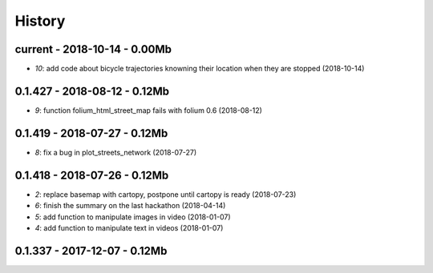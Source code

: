 
.. _l-HISTORY:

=======
History
=======

current - 2018-10-14 - 0.00Mb
=============================

* `10`: add code about bicycle trajectories knowning their location when they are stopped (2018-10-14)

0.1.427 - 2018-08-12 - 0.12Mb
=============================

* `9`: function folium_html_street_map fails with folium 0.6 (2018-08-12)

0.1.419 - 2018-07-27 - 0.12Mb
=============================

* `8`: fix a bug in plot_streets_network (2018-07-27)

0.1.418 - 2018-07-26 - 0.12Mb
=============================

* `2`: replace basemap with cartopy, postpone until cartopy is ready (2018-07-23)
* `6`: finish the summary on the last hackathon (2018-04-14)
* `5`: add function to manipulate images in video (2018-01-07)
* `4`: add function to manipulate text in videos (2018-01-07)

0.1.337 - 2017-12-07 - 0.12Mb
=============================
